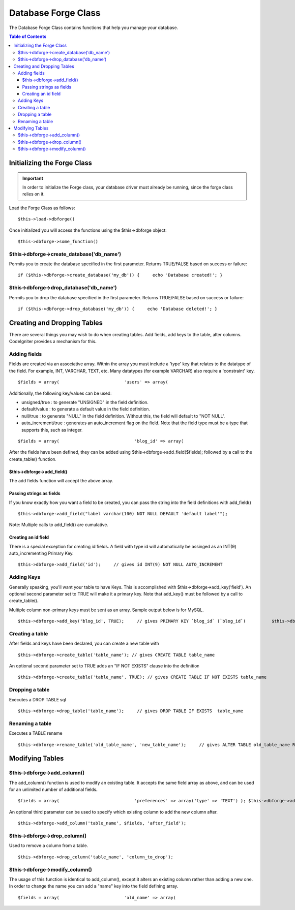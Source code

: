 ####################
Database Forge Class
####################

The Database Forge Class contains functions that help you manage your
database.

.. contents:: Table of Contents

****************************
Initializing the Forge Class
****************************

.. important:: In order to initialize the Forge class, your database
	driver must already be running, since the forge class relies on it.

Load the Forge Class as follows::

	$this->load->dbforge()

Once initialized you will access the functions using the $this->dbforge
object::

	$this->dbforge->some_function()

$this->dbforge->create_database('db_name')
============================================

Permits you to create the database specified in the first parameter.
Returns TRUE/FALSE based on success or failure::

	if ($this->dbforge->create_database('my_db')) {     echo 'Database created!'; }

$this->dbforge->drop_database('db_name')
==========================================

Permits you to drop the database specified in the first parameter.
Returns TRUE/FALSE based on success or failure::

	if ($this->dbforge->drop_database('my_db')) {     echo 'Database deleted!'; }

****************************
Creating and Dropping Tables
****************************

There are several things you may wish to do when creating tables. Add
fields, add keys to the table, alter columns. CodeIgniter provides a
mechanism for this.

Adding fields
=============

Fields are created via an associative array. Within the array you must
include a 'type' key that relates to the datatype of the field. For
example, INT, VARCHAR, TEXT, etc. Many datatypes (for example VARCHAR)
also require a 'constraint' key.

::

	$fields = array(                         'users' => array(                                                      'type' => 'VARCHAR',                                                      'constraint' => '100',                                               ),                     );      // will translate to "users VARCHAR(100)" when the field is added.


Additionally, the following key/values can be used:

-  unsigned/true : to generate "UNSIGNED" in the field definition.
-  default/value : to generate a default value in the field definition.
-  null/true : to generate "NULL" in the field definition. Without this,
   the field will default to "NOT NULL".
-  auto_increment/true : generates an auto_increment flag on the
   field. Note that the field type must be a type that supports this,
   such as integer.

::

	$fields = array(                             'blog_id' => array(                                                      'type' => 'INT',                                                      'constraint' => 5,                                                       'unsigned' => TRUE,                                                      'auto_increment' => TRUE                                               ),                             'blog_title' => array(                                                  'type' => 'VARCHAR',                                                  'constraint' => '100',                                           ),                         'blog_author' => array(                                                  'type' =>'VARCHAR',                                                  'constraint' => '100',                                                  'default' => 'King of Town',                                           ),                         'blog_description' => array(                                                  'type' => 'TEXT',                                                  'null' => TRUE,                                           ),                 );


After the fields have been defined, they can be added using
$this->dbforge->add_field($fields); followed by a call to the
create_table() function.

$this->dbforge->add_field()
----------------------------

The add fields function will accept the above array.

Passing strings as fields
-------------------------

If you know exactly how you want a field to be created, you can pass the
string into the field definitions with add_field()

::

	$this->dbforge->add_field("label varchar(100) NOT NULL DEFAULT 'default label'");


Note: Multiple calls to add_field() are cumulative.

Creating an id field
--------------------

There is a special exception for creating id fields. A field with type
id will automatically be assinged as an INT(9) auto_incrementing
Primary Key.

::

	$this->dbforge->add_field('id');     // gives id INT(9) NOT NULL AUTO_INCREMENT


Adding Keys
===========

Generally speaking, you'll want your table to have Keys. This is
accomplished with $this->dbforge->add_key('field'). An optional second
parameter set to TRUE will make it a primary key. Note that add_key()
must be followed by a call to create_table().

Multiple column non-primary keys must be sent as an array. Sample output
below is for MySQL.

::

	$this->dbforge->add_key('blog_id', TRUE);     // gives PRIMARY KEY `blog_id` (`blog_id`)          $this->dbforge->add_key('blog_id', TRUE);     $this->dbforge->add_key('site_id', TRUE);     // gives PRIMARY KEY `blog_id_site_id` (`blog_id`, `site_id`)          $this->dbforge->add_key('blog_name');     // gives KEY `blog_name` (`blog_name`)          $this->dbforge->add_key(array('blog_name', 'blog_label'));     // gives KEY `blog_name_blog_label` (`blog_name`, `blog_label`)


Creating a table
================

After fields and keys have been declared, you can create a new table
with

::

	$this->dbforge->create_table('table_name'); // gives CREATE TABLE table_name


An optional second parameter set to TRUE adds an "IF NOT EXISTS" clause
into the definition

::

	$this->dbforge->create_table('table_name', TRUE); // gives CREATE TABLE IF NOT EXISTS table_name


Dropping a table
================

Executes a DROP TABLE sql

::

	$this->dbforge->drop_table('table_name');     // gives DROP TABLE IF EXISTS  table_name


Renaming a table
================

Executes a TABLE rename

::

	$this->dbforge->rename_table('old_table_name', 'new_table_name');     // gives ALTER TABLE old_table_name RENAME TO new_table_name


****************
Modifying Tables
****************

$this->dbforge->add_column()
=============================

The add_column() function is used to modify an existing table. It
accepts the same field array as above, and can be used for an unlimited
number of additional fields.

::

	$fields = array(                             'preferences' => array('type' => 'TEXT') ); $this->dbforge->add_column('table_name', $fields);  // gives ALTER TABLE table_name ADD     preferences TEXT

An optional third parameter can be used to specify which existing column
to add the new column after.

::

	$this->dbforge->add_column('table_name', $fields, 'after_field');


$this->dbforge->drop_column()
==============================

Used to remove a column from a table.

::

	$this->dbforge->drop_column('table_name', 'column_to_drop');


$this->dbforge->modify_column()
================================

The usage of this function is identical to add_column(), except it
alters an existing column rather than adding a new one. In order to
change the name you can add a "name" key into the field defining array.

::

	$fields = array(                         'old_name' => array(                                                          'name' => 'new_name',                                                          'type' => 'TEXT',                                                 ), ); $this->dbforge->modify_column('table_name', $fields);          // gives ALTER TABLE table_name CHANGE      old_name new_name TEXT 



